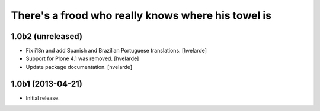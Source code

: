 There's a frood who really knows where his towel is
---------------------------------------------------

1.0b2 (unreleased)
^^^^^^^^^^^^^^^^^^

- Fix i18n and add Spanish and Brazilian Portuguese translations. [hvelarde]

- Support for Plone 4.1 was removed. [hvelarde]

- Update package documentation. [hvelarde]


1.0b1 (2013-04-21)
^^^^^^^^^^^^^^^^^^^

- Initial release.
